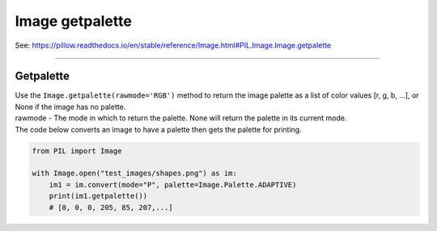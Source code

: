 ==========================
Image getpalette
==========================

| See: https://pillow.readthedocs.io/en/stable/reference/Image.html#PIL.Image.Image.getpalette

----

Getpalette
----------------------------

| Use the ``Image.getpalette(rawmode='RGB')`` method to return the image palette as a list of color values [r, g, b, …], or None if the image has no palette.
| rawmode - The mode in which to return the palette. None will return the palette in its current mode.

| The code below converts an image to have a palette then gets the palette for printing.

.. code-block:: python

    from PIL import Image

    with Image.open("test_images/shapes.png") as im:
        im1 = im.convert(mode="P", palette=Image.Palette.ADAPTIVE)
        print(im1.getpalette())
        # [0, 0, 0, 205, 85, 207,...]
            



